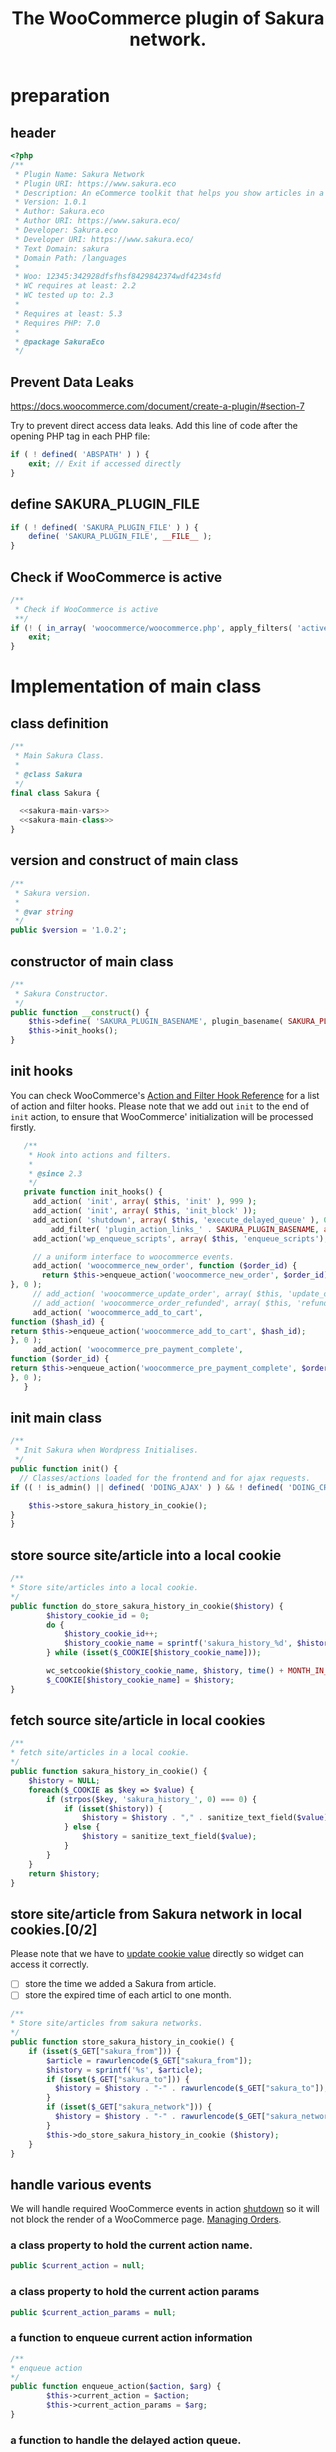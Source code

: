 # -*- Mode: POLY-ORG; encoding: utf-8; tab-width: 2;  -*- ---
#+Title: The WooCommerce plugin of Sakura network.
#+PROPERTY: header-args :results silent
#+OPTIONS: tex:t toc:2 \n:nil @:t ::t |:t ^:nil -:t f:t *:t <:t
#+PROPERTY: header-args :results silent :noweb yes :tangle ./src/sakura.php
#+STARTUP: latexpreview
#+STARTUP: noindent
#+STARTUP: inlineimages
#+PROPERTY: header-args
#+PROPERTY: literate-lang php
#+PROPERTY: literate-load yes
* Table of Contents                                            :TOC:noexport:
- [[#preparation][preparation]]
  - [[#header][header]]
  - [[#prevent-data-leaks][Prevent Data Leaks]]
  - [[#define-sakura_plugin_file][define SAKURA_PLUGIN_FILE]]
  - [[#check-if-woocommerce-is-active][Check if WooCommerce is active]]
- [[#implementation-of-main-class][Implementation of main class]]
  - [[#class-definition][class definition]]
  - [[#version-and-construct-of-main-class][version and construct of main class]]
  - [[#constructor-of-main-class][constructor of main class]]
  - [[#init-hooks][init hooks]]
  - [[#init-main-class][init main class]]
  - [[#store-source-sitearticle-into-a-local-cookie][store source site/article into a local cookie]]
  - [[#fetch-source-sitearticle-in-local-cookies][fetch source site/article in local cookies]]
  - [[#store-sitearticle-from-sakura-network-in-local-cookies02][store site/article from Sakura network in local cookies.]]
  - [[#handle-various-events][handle various events]]
    - [[#a-class-property-to-hold-the-current-action-name][a class property to hold the current action name.]]
    - [[#a-class-property-to-hold-the-current-action-params][a class property to hold the current action params]]
    - [[#a-function-to-enqueue-current-action-information][a function to enqueue current action information]]
    - [[#a-function-to-handle-the-delayed-action-queue][a function to handle the delayed action queue.]]
    - [[#new-order][new order]]
    - [[#add_to_cart][add_to_cart]]
    - [[#payment-complete][payment complete]]
  - [[#enqueue-js-files][enqueue js files]]
  - [[#show-action-links-on-the-plugin-screen][Show action links on the plugin screen]]
  - [[#define-constant-if-not-already-set][Define constant if not already set.]]
  - [[#singletone-of-main-class][singletone of Main class]]
- [[#load-the-instance-of-main-class][Load the instance of main class]]
- [[#a-widget-for-sakura-network][A Widget for Sakura network]]
  - [[#definition][definition]]
  - [[#construct][construct]]
  - [[#widget][widget]]
  - [[#form][form]]
  - [[#update][update]]
  - [[#load-widget][load widget]]
- [[#sakura-network-setttings-page][Sakura Network Setttings page]]
  - [[#a-class-for-this-page][a class for this page]]
  - [[#a-value-to-hold-the-options][a value to hold the options]]
  - [[#contruct-to-add-hooks][contruct to add hooks]]
  - [[#add-menu-for-setting-page][add menu for setting page]]
  - [[#add-setting-page][add setting page]]
  - [[#initialize-page][initialize page]]
  - [[#sanitize_callback][sanitize_callback]]
  - [[#section-info][section info]]
  - [[#callback-for-widget-key][callback for widget key]]
  - [[#create-setting-page-if-admin][create setting page if admin]]
  - [[#how-to-retrive-setting-value][how to retrive setting value]]
- [[#javascript-codes][Javascript codes]]
  - [[#resize-sakura-widgets-height-to-fit-with-content][resize sakura widget's height to fit with content]]
- [[#a-new-block-in-postpage-editor][A new block in post/page editor]]
  - [[#environment-setup][environment setup]]
  - [[#registers-all-block-assets][Registers all block assets]]
  - [[#render-callback-for-the-block][Render callback for the block]]
  - [[#scss-style-for-editor][scss style for editor]]
  - [[#scss-style-for-front][scss style for front]]
  - [[#javascript-for-the-block][Javascript for the block]]
    - [[#import-dependencies][import dependencies]]
    - [[#register-block][register block]]
- [[#plugin-for-sakura-development-environment][Plugin for Sakura development environment]]
  - [[#headers-for-this-plugin][headers for this plugin]]
  - [[#disable-rejecting-unsafe-urls-by-a-wordpress-filter][disable rejecting unsafe urls by a WordPress filter]]
  - [[#return-sakura-server-address-from-a-local-file][return Sakura server address from a local file.]]
  - [[#log-activities-from-our-plugin][log activities from our plugin]]
  - [[#write-email-messages-to-local-test-file][write email messages to local test file.]]
- [[#deploy-to-local-development-environment][Deploy to local development environment]]
  - [[#install-database][install database]]
  - [[#install-wordpress][install wordpress]]
  - [[#generate-certs][generate certs]]
  - [[#setup-nginx-for-shop1--shop2][setup nginx for shop1 & shop2]]
  - [[#install-plugin][install plugin]]
- [[#plugin-description][Plugin Description]]
  - [[#summary][Summary]]
  - [[#description][description]]
  - [[#installation][installation]]
  - [[#changelog][changelog]]
- [[#build][Build]]
  - [[#definition-1][definition]]
  - [[#initialization][initialization]]
  - [[#prepare-files][Prepare files]]
  - [[#generating-zip-file][Generating zip file]]
  - [[#move-zip-file-to-root-directory][move zip file to root directory]]
  - [[#execute][execute]]
  - [[#deploy-online][deploy online]]
- [[#upload-to-wordpressorg-svn-repository][Upload to WordPress.org svn repository]]
  - [[#references][References]]
- [[#references-1][References]]

* preparation
** header
#+BEGIN_SRC php
<?php
/**
 * Plugin Name: Sakura Network
 * Plugin URI: https://www.sakura.eco
 * Description: An eCommerce toolkit that helps you show articles in a Sakura network.
 * Version: 1.0.1
 * Author: Sakura.eco
 * Author URI: https://www.sakura.eco/
 * Developer: Sakura.eco
 * Developer URI: https://www.sakura.eco/
 * Text Domain: sakura
 * Domain Path: /languages
 *
 * Woo: 12345:342928dfsfhsf8429842374wdf4234sfd
 * WC requires at least: 2.2
 * WC tested up to: 2.3
 *
 * Requires at least: 5.3
 * Requires PHP: 7.0
 *
 * @package SakuraEco
 */
#+END_SRC
** Prevent Data Leaks
https://docs.woocommerce.com/document/create-a-plugin/#section-7

Try to prevent direct access data leaks. Add this line of code after the opening PHP tag in each PHP file:
#+BEGIN_SRC php
if ( ! defined( 'ABSPATH' ) ) {
    exit; // Exit if accessed directly
}
#+END_SRC
** define SAKURA_PLUGIN_FILE
#+BEGIN_SRC php
if ( ! defined( 'SAKURA_PLUGIN_FILE' ) ) {
	define( 'SAKURA_PLUGIN_FILE', __FILE__ );
}
#+END_SRC

** Check if WooCommerce is active
#+BEGIN_SRC php
/**
 * Check if WooCommerce is active
 **/
if (! ( in_array( 'woocommerce/woocommerce.php', apply_filters( 'active_plugins', get_option( 'active_plugins' ) ) ) )) {
    exit;
}
#+END_SRC
* Implementation of main class
:PROPERTIES:
:header-args: :noweb yes :tangle no :noweb-ref sakura-main-class
:END:
** class definition
#+BEGIN_SRC php :tangle ./src/sakura.php :noweb-ref ""
/**
 * Main Sakura Class.
 *
 * @class Sakura
 */
final class Sakura {

  <<sakura-main-vars>>
  <<sakura-main-class>>
}

#+END_SRC

** version and construct of main class
#+BEGIN_SRC php
	/**
	 * Sakura version.
	 *
	 * @var string
	 */
	public $version = '1.0.2';

#+END_SRC
** constructor of main class
#+BEGIN_SRC php
	/**
	 * Sakura Constructor.
	 */
	public function __construct() {
		$this->define( 'SAKURA_PLUGIN_BASENAME', plugin_basename( SAKURA_PLUGIN_FILE ) );
		$this->init_hooks();
	}

#+END_SRC
** init hooks
# In frontend, the action =woocommerce_before_main_content= will be used both in shop products list page and single product content page.
You can check WooCommerce's [[https://woocommerce.github.io/code-reference/hooks/hooks.html][Action and Filter Hook Reference]] for a list of action and filter hooks.
Please note that we add out =init= to the end of =init= action, to ensure that WooCommerce' initialization will be processed firstly.
#+BEGIN_SRC php
	/**
	 * Hook into actions and filters.
	 *
	 * @since 2.3
	 */
	private function init_hooks() {
      add_action( 'init', array( $this, 'init' ), 999 );
      add_action( 'init', array( $this, 'init_block' ));
      add_action( 'shutdown', array( $this, 'execute_delayed_queue' ), 0 );
		  add_filter( 'plugin_action_links_' . SAKURA_PLUGIN_BASENAME, array( $this, 'plugin_action_links' ) );
      add_action('wp_enqueue_scripts', array( $this, 'enqueue_scripts'), 0);

      // a uniform interface to woocommerce events.
      add_action( 'woocommerce_new_order', function ($order_id) {
        return $this->enqueue_action('woocommerce_new_order', $order_id);
 }, 0 );
      // add_action( 'woocommerce_update_order', array( $this, 'update_order' ), 0 );
      // add_action( 'woocommerce_order_refunded', array( $this, 'refund_order' ), 0 );
      add_action( 'woocommerce_add_to_cart',
 function ($hash_id) {
 return $this->enqueue_action('woocommerce_add_to_cart', $hash_id);
 }, 0 );
      add_action( 'woocommerce_pre_payment_complete',
 function ($order_id) {
 return $this->enqueue_action('woocommerce_pre_payment_complete', $order_id);
 }, 0 );
	}
#+END_SRC
** init main class
#+BEGIN_SRC php
	/**
	 * Init Sakura when Wordpress Initialises.
	 */
	public function init() {
      // Classes/actions loaded for the frontend and for ajax requests.
    if (( ! is_admin() || defined( 'DOING_AJAX' ) ) && ! defined( 'DOING_CRON' )) {

        $this->store_sakura_history_in_cookie();
    }
	}

#+END_SRC

** store source site/article into a local cookie
#+BEGIN_SRC php
    /**
    * Store site/articles into a local cookie.
    */
    public function do_store_sakura_history_in_cookie($history) {
            $history_cookie_id = 0;
            do {
                $history_cookie_id++;
                $history_cookie_name = sprintf('sakura_history_%d', $history_cookie_id);
            } while (isset($_COOKIE[$history_cookie_name]));

            wc_setcookie($history_cookie_name, $history, time() + MONTH_IN_SECONDS);
            $_COOKIE[$history_cookie_name] = $history;
    }
#+END_SRC
** fetch source site/article in local cookies
#+BEGIN_SRC php
    /**
    * fetch site/articles in a local cookie.
    */
    public function sakura_history_in_cookie() {
        $history = NULL;
        foreach($_COOKIE as $key => $value) {
            if (strpos($key, 'sakura_history_', 0) === 0) {
                if (isset($history)) {
                    $history = $history . "," . sanitize_text_field($value);
                } else {
                    $history = sanitize_text_field($value);
                }
            }
        }
        return $history;
    }
#+END_SRC

** store site/article from Sakura network in local cookies.[0/2]
Please note that we have to [[https://stackoverflow.com/a/3230167][update cookie value]] directly so widget can access it correctly.

- [ ] store the time we added a Sakura from article.
- [ ] store the expired time of each articl to one month.
#+BEGIN_SRC php
    /**
    * Store site/articles from sakura networks.
    */
    public function store_sakura_history_in_cookie() {
        if (isset($_GET["sakura_from"])) {
            $article = rawurlencode($_GET["sakura_from"]);
            $history = sprintf('%s', $article);
            if (isset($_GET["sakura_to"])) {
              $history = $history . "-" . rawurlencode($_GET["sakura_to"]);
            }
            if (isset($_GET["sakura_network"])) {
              $history = $history . "-" . rawurlencode($_GET["sakura_network"]);
            }
            $this->do_store_sakura_history_in_cookie ($history);
        }
    }
#+END_SRC

** handle various events
We will handle required WooCommerce events in action [[https://developer.wordpress.org/reference/hooks/shutdown/][shutdown]] so it will not block the render of a WooCommerce page.
[[https://docs.woocommerce.com/document/managing-orders/#section-21][Managing Orders]].
*** a class property to hold the current action name.
#+BEGIN_SRC php :noweb-ref sakura-main-vars
   public $current_action = null;
#+END_SRC
*** a class property to hold the current action params
#+BEGIN_SRC php :noweb-ref sakura-main-vars
   public $current_action_params = null;
#+END_SRC
*** a function to enqueue current action information
#+BEGIN_SRC php
    /**
    * enqueue action
    */
    public function enqueue_action($action, $arg) {
            $this->current_action = $action;
            $this->current_action_params = $arg;
    }
#+END_SRC
*** a function to handle the delayed action queue.
The idea is from the web hooks mechanism of WooCommerce.
#+BEGIN_SRC php
    /**
    * Process action
    */
    public function execute_delayed_queue() {
          switch ($this->current_action)
    {
                    case 'woocommerce_new_order':
        $this->new_order($this->current_action_params);
      break;
    case 'woocommerce_add_to_cart':
        $this->add_to_cart($this->current_action_params);
    break;
    case 'woocommerce_pre_payment_complete':
        $this->payment_complete = $this->current_action_params;
        break;
    }
                         }

#+END_SRC

*** new order
http://hookr.io/actions/woocommerce_new_order/
Please note that we use =SKU= as the unique id in the Sakura side.
#+BEGIN_SRC php
    /**
    * New order
    */
    public function new_order($order_id) {
        do_action('sakura_record_activity', sprintf('new order: #%d', $order_id));
        $history = $this->sakura_history_in_cookie();
        if (isset($history)) {
                $order = wc_get_order($order_id);
                $sakura_network_options = get_option('sakura_network_option'); // Array of All Options
                $sakura_widget_key = $sakura_network_options['sakura_widget_key']; // Sakura Widget key
                do_action('sakura_record_activity', sprintf('notify sakura for new order: #%d', $order_id));
                foreach ($order->get_items() as $item_id => $item) {
                    $product    = $item->get_product();
                    $payload = array(
                        'event' => 'purchase',
                        'product-id' => $item->get_variation_id() ? $item->get_variation_id() : $item->get_product_id(),
                        'sakura-widget-key' => $sakura_widget_key,
                        'sku' => $product->get_sku(),
                        'amount' => $item->get_quantity(),
                        'id' => $order_id,
                    );
                    $payload['history'] = $history;

                    $http_args = array(
                        'method'      => 'POST',
                        'timeout'     => MINUTE_IN_SECONDS,
                        'redirection' => 0,
                        'httpversion' => '1.0',
                        'blocking'    => true,
                        'user-agent'  => sprintf('WooCommerce Hookshot (WordPress/%s)', $GLOBALS['wp_version']),
                        'body'        => trim(wp_json_encode($payload)),
                        'headers'     => array(
                            'Content-Type' => 'application/json',
                        ),
                        'cookies'     => array(),
                    );
                    // Add custom headers.
                    $http_args['headers']['X-WC-Webhook-Source']      = home_url('/'); // Since 2.6.0.

                    $sakura_server = apply_filters('sakura_update_server_address', 'https://www.sakura.eco');
                    $response = wp_safe_remote_request(sprintf('%s/api/widget/event', $sakura_server), $http_args);
                    do_action('sakura_record_activity', $response);
                };
            }
    }
#+END_SRC
*** add_to_cart
#+BEGIN_SRC php
    /**
    * add to cart
    */
    public function add_to_cart($arg ) {
        do_action('sakura_record_activity', sprintf('notify sakura for add to cart: #%s', $arg));
    }
#+END_SRC
*** payment complete
#+BEGIN_SRC php
    /**
    * payment complete
    */
        public function payment_complete($order_id)
        {
            do_action('sakura_record_activity', sprintf('notify sakura for payment complete: #%d', $order_id));
        }

#+END_SRC

** enqueue js files
Please note that we put =sakura.js= to end of the body, so it can apply resizer to iframes in the body.
#+BEGIN_SRC php
    /**
    * enqueue js files.
    */
    public function enqueue_scripts() {
        wp_enqueue_script( 'iframeResizer', plugins_url( '/js/iframeResizer.min.js', __FILE__ ));
        wp_enqueue_script( 'sakura', plugins_url( '/js/sakura.js', __FILE__), array(), false, true);
    }
#+END_SRC

** Show action links on the plugin screen
#+BEGIN_SRC php
	/**
	 * Show action links on the plugin screen.
	 *
	 * @param mixed $links Plugin Action links.
	 *
	 * @return array
	 */
	public static function plugin_action_links( $links ) {
		$action_links = array(
			'settings' => '<a href="' . admin_url( 'admin.php?page=sakura-network' ) . '" aria-label="' . esc_attr__( 'View Sakura network settings', 'sakura' ) . '">' . esc_html__( 'Settings', 'sakura' ) . '</a>',
		);

		return array_merge( $action_links, $links );
	}

#+END_SRC

** Define constant if not already set.
#+BEGIN_SRC php
	/**
	 * Define constant if not already set.
	 *
	 * @param string      $name  Constant name.
	 * @param string|bool $value Constant value.
	 */
	private function define( $name, $value ) {
		if ( ! defined( $name ) ) {
			define( $name, $value );
		}
	}

#+END_SRC

** singletone of Main class
#+BEGIN_SRC php :tangle no

	/**
	 * The single instance of the class.
	 *
	 * @var Sakura
	 * @since 1.0
	 */
	protected static $_instance = null;

	/**
	 * Main Sakura Instance.
	 *
	 * Ensures only one instance of Sakura is loaded or can be loaded.
	 *
	 * @since 2.1
	 * @static
	 * @see SC()
	 * @return Sakura - Main instance.
	 */
	public static function instance() {
		if ( is_null( self::$_instance ) ) {
			self::$_instance = new self();
		}
		return self::$_instance;
	}

#+END_SRC

# ** initialization
# We can run our initialization codes in action [[https://github.com/woocommerce/woocommerce/blob/4.9.2/includes/class-woocommerce.php#L592][woocommerce_init]], which will be called after plugins loaded.

* Load the instance of main class
#+BEGIN_SRC php
/**
 * Returns the main instance of SC.
 *
 * @since  1.0
 * @return Sakura
 */
function SC() { // phpcs:ignore WordPress.NamingConventions.ValidFunctionName.FunctionNameInvalid
	return Sakura::instance();
}
// Global for backwards compatibility.
$GLOBALS['sakura'] = SC();
#+END_SRC
* A Widget for Sakura network
:PROPERTIES:
:header-args: :noweb yes :tangle no :noweb-ref sakura-widget
:END:
[[https://www.wpbeginner.com/wp-tutorials/how-to-create-a-custom-wordpress-widget/][How to Create a Custom WordPress Widget]]
** definition
#+BEGIN_SRC php :tangle ./src/sakura.php :noweb-ref ""
class Sakura_widget extends WP_Widget {
  <<sakura-widget>>
  // Class sakura_widget ends here
}
#+END_SRC
** construct
This is the part where we create the widget ID, title, and description.
#+BEGIN_SRC php
// Creating the widget
function __construct() {
    parent::__construct(

        // Base ID of your widget
        'Sakura_widget',

        // Widget name will appear in UI
        __('Sakura Network', 'sakura_widget_domain'),

        // Widget description
        array( 'description' => __('A widget for your Sakura network', 'sakura_widget_domain' ), )
    );
  }
#+END_SRC
** widget
This is where we define the output generated by the widget.

We put the source articles in the local cookie to the URL when request widget from Sakura.eco.
It is an easy solution for now, and we can update it later if the URL size is too large.
#+BEGIN_SRC php
// Creating widget front-end
public function widget( $args, $instance ) {
    $query_args = array();

    if ( isset( $instance[ 'template' ] ) ) {

        $template = $instance['template'];
    } else {
        $template = 'Default';
    }
    $query_args['template'] = $template;

    $sakura_network_options = get_option( 'sakura_network_option' ); // Array of All Options
    $sakura_widget_key = $sakura_network_options['sakura_widget_key']; // Sakura Widget key

    $sakura_server = apply_filters('sakura_update_server_address', 'https://www.sakura.eco');
    $url = $sakura_server . '/widget/' . $sakura_widget_key;

    $history = SC()->sakura_history_in_cookie();
    if (isset($history)) {
        $query_args['history'] = $history;
    }
    $product = wc_get_product();
    if ($product) {
        $query_args['id'] = $product->get_id();
        $query_args['sku'] = $product->get_sku();
    }
    if (sizeof($query_args) > 0) {
        $url = $url . '?' . http_build_query($query_args);
    }

    // before and after widget arguments are defined by themes
    echo $args['before_widget'];
    // if ( ! empty( $title ) )
    //     echo $args['before_title'] . $title . $args['after_title'];

    // This is where you run the code and display the output
    ?>
    <iframe class="sakura" style="width: 100%; height: 433px; border: 0" src="<?php echo $url; ?>" title="Sakura Transparency Widget"></iframe>
<?php
    echo $args['after_widget'];
}

#+END_SRC
** form
This part of the code is where we create the form with widget options for backend.

We can setup widget URL by wordpress's [[https://developer.wordpress.org/reference/functions/site_url/][site url]] automatically later.

The idea of select box is from [[https://wp-dreams.com/articles/2014/03/wordpress-widget-select-box/][WordPress – Widget select box]].
#+BEGIN_SRC php
// Widget Backend
    public function form( $instance ) {
        if ( isset( $instance[ 'template' ] ) ) {
            $template = $instance['template'];
        } else {
            $template = 'Default';
        }
        $sakura_network_options = get_option('sakura_network_option'); // array of all options
        $sakura_widget_key = $sakura_network_options['sakura_widget_key']; // sakura widget key
        if ( !isset ($sakura_widget_key)) {
            ?>
            <p>
            please setup widget key via <a href="/wp-admin/admin.php?page=sakura-network">sakura network menu</a>.
            </p>
            <?php
        }

        ?>
        <p>
        <label for="<?php echo $this->get_field_id('text'); ?>">Template:
        <select class='widefat' id="<?php echo $this->get_field_id('template'); ?>"
                name="<?php echo $this->get_field_name('template'); ?>" type="text">
          <option value='Default'<?php echo ($template=='Default')?'selected':''; ?>>
            Default
          </option>
          <option value='Confettibird'<?php echo ($template=='Confettibird')?'selected':''; ?>>
            Confettibird
          </option>
        </select>
      </label>
        </p>
<?php

        // widget admin form
    }
#+END_SRC
** update
This is the part where we save widget options in the database.
#+BEGIN_SRC php
// Updating widget replacing old instances with new
    public function update( $new_instance, $old_instance ) {
        $instance = array();
        $instance['template'] = ( ! empty( $new_instance['template'] ) ) ? strip_tags( $new_instance['template'] ) : '';
        return $instance;
    }

#+END_SRC
** load widget
#+BEGIN_SRC php :tangle ./src/sakura.php :noweb-ref ""
// Register and load the widget
function sakura_load_widget() {
    register_widget( 'Sakura_widget' );
}
add_action( 'widgets_init', 'sakura_load_widget' );
#+END_SRC
* Sakura Network Setttings page
:PROPERTIES:
:header-args: :noweb yes :noweb-ref sakura-network-functions :tangle no
:END:
We need an admin page to set up company id and widget key in wordpress.
It will show in WordPress dashboard page.
** a class for this page
Generated by the WordPress Option Page generator at http://jeremyhixon.com/wp-tools/option-page/
#+BEGIN_SRC php :tangle ./src/sakura.php :noweb-ref ""
class SakuraNetwork {
  <<sakura-network-vars>>
  <<sakura-network-functions>>
}
#+END_SRC
** a value to hold the options
#+BEGIN_SRC php :noweb-ref sakura-network-vars
	private $sakura_network_options;
#+END_SRC
** contruct to add hooks
#+BEGIN_SRC php
	public function __construct() {
		add_action( 'admin_menu', array( $this, 'sakura_network_add_plugin_page' ) );
		add_action( 'admin_init', array( $this, 'sakura_network_page_init' ) );
	}
#+END_SRC
** add menu for setting page
#+BEGIN_SRC php
	public function sakura_network_add_plugin_page() {
		add_menu_page(
			'Sakura Network', // page_title
			'Sakura Network', // menu_title
			'manage_options', // capability
			'sakura-network', // menu_slug
			array( $this, 'sakura_network_create_admin_page' ), // function
			'dashicons-admin-settings', // icon_url
			2 // position
		);
	}
#+END_SRC
** add setting page
#+BEGIN_SRC php
	public function sakura_network_create_admin_page() {
		$this->sakura_network_options = get_option( 'sakura_network_option' ); ?>

		<div class="wrap">
			<h2>Sakura Network</h2>
			<p>Sakura Network Options</p>
			<?php settings_errors(); ?>

			<form method="post" action="options.php">
				<?php
					settings_fields( 'sakura_network_option_group' );
					do_settings_sections( 'sakura-network-admin' );
					submit_button();
				?>
			</form>
		</div>
	<?php }
#+END_SRC
** initialize page
#+BEGIN_SRC php
	public function sakura_network_page_init() {
		register_setting(
			'sakura_network_option_group', // option_group
			'sakura_network_option', // option_name
			array( $this, 'sakura_network_sanitize' ) // sanitize_callback
		);

		add_settings_section(
			'sakura_network_setting_section', // id
			'Settings', // title
			array( $this, 'sakura_network_section_info' ), // callback
			'sakura-network-admin' // page
		);

		add_settings_field(
			'sakura_widget_key', // id
			'Sakura Widget key', // title
			array( $this, 'sakura_widget_key_callback' ), // callback
			'sakura-network-admin', // page
			'sakura_network_setting_section' // section
		);
	}
#+END_SRC
** sanitize_callback
#+BEGIN_SRC php
	public function sakura_network_sanitize($input) {
		$sanitary_values = array();
		if ( isset( $input['sakura_company_id'] ) ) {
			$sanitary_values['sakura_company_id'] = sanitize_text_field( $input['sakura_company_id'] );
		}

		if ( isset( $input['sakura_widget_key'] ) ) {
			$sanitary_values['sakura_widget_key'] = sanitize_text_field( $input['sakura_widget_key'] );
		}

		return $sanitary_values;
	}
#+END_SRC
** section info
#+BEGIN_SRC php
	public function sakura_network_section_info() {

	}
#+END_SRC
** callback for widget key
#+BEGIN_SRC php
	public function sakura_widget_key_callback() {
		printf(
			'<input class="regular-text" type="text" name="sakura_network_option[sakura_widget_key]" id="sakura_widget_key" value="%s">',
			isset( $this->sakura_network_options['sakura_widget_key'] ) ? esc_attr( $this->sakura_network_options['sakura_widget_key']) : ''
		);
	}

#+END_SRC
** create setting page if admin
#+BEGIN_SRC php :tangle ./src/sakura.php :noweb-ref ""
if ( is_admin() )
	$sakura_network = new SakuraNetwork();
#+END_SRC
** how to retrive setting value
#+BEGIN_SRC php :tangle no :noweb-ref ""
/*
 * Retrieve this value with:
 * $sakura_network_options = get_option( 'sakura_network_option' ); // Array of All Options
 * $sakura_widget_key = $sakura_network_options['sakura_widget_key']; // Sakura Widget key
 */
#+END_SRC

* Javascript codes
:PROPERTIES:
:header-args: :results silent :noweb yes :tangle ./src/js/sakura.js
:END:
** resize sakura widget's height to fit with content
#+BEGIN_SRC js
iFrameResize({
    log                     : false,                  // Disable console logging
    // maxHeight: 400,
		checkOrigin: false, // ["https://www.sakura.eco"],
    onResized         : function(messageData){ // Callback fn when resize is received
	// console.log(
	//     '<b>Frame ID:</b> '    + messageData.iframe.id +
	//     ' <b>Height:</b> '     + messageData.height +
	//     ' <b>Width:</b> '      + messageData.width +
	//     ' <b>Event type:</b> ' + messageData.type
	// );
    },
    onMessage         : function(messageData){ // Callback fn when message is received
	// console.log(
	//     '<b>Frame ID:</b> '    + messageData.iframe.id +
	//     ' <b>Message:</b> '    + messageData.message
	// );
	// alert(messageData.message);
    },
    onClosed         : function(id){ // Callback fn when iFrame is closed
	// console.log(
	//     '<b>IFrame (</b>'    + id +
	//     '<b>) removed from page.</b>'
	// );
    }
}, '.sakura');
#+END_SRC

* A new block in post/page editor
We initialize the block related codes via [[https://www.npmjs.com/package/@wordpress/create-block][@wordpress/create-block]] with some modification.
Please reference [[https://developer.wordpress.org/block-editor/handbook/tutorials/create-block/][block editor]] for a tutorial.
** environment setup
#+BEGIN_SRC sh :tangle no
yarn install
yarn build # or 'yarn dev' for development build.
#+END_SRC
** Registers all block assets
[[https://developer.wordpress.org/block-editor/tutorials/block-tutorial/applying-styles-with-stylesheets/][Applying Styles From a Stylesheet]]
#+BEGIN_SRC php :noweb yes :tangle no :noweb-ref sakura-main-class
    /**
    * Registers all block assets so that they can be enqueued through the block editor
    * in the corresponding context.
    */
    public function init_block() {
        $dir = plugin_dir_path( SAKURA_PLUGIN_FILE );

        $script_asset_path = "$dir/build/index.asset.php";
        $index_js     = 'build/index.js';
        $script_asset = require( $script_asset_path );
        wp_register_script(
            'sakura-network-block-editor',
            plugins_url( $index_js, SAKURA_PLUGIN_FILE),
            $script_asset['dependencies'],
            $script_asset['version']
        );
        wp_set_script_translations( 'sakura-network-block-editor', 'sakura-network' );

        $editor_css = 'build/index.css';
        wp_register_style(
            'sakura-network-block-editor',
            plugins_url( $editor_css, __FILE__ ),
            array(),
            filemtime( "$dir/$editor_css" )
        );

        $style_css = 'build/style-index.css';
        wp_register_style(
            'sakura-network-block',
            plugins_url( $style_css, __FILE__ ),
            array(),
            filemtime( "$dir/$style_css" )
        );

        register_block_type(
            'sakura-network/sakura-network',
            array(
                'render_callback' => array( $this, 'block_render_callback' ),
                'editor_script' => 'sakura-network-block-editor',
                'attributes'      => [
                    'template' => [
                    'default' => 'Default',
                    'type'    => 'string'
                ]],
                'editor_style'  => 'sakura-network-block-editor',
                'style'         => 'sakura-network-block'
            )
        );
    }
#+END_SRC
** Render callback for the block
- [[https://github.com/WordPress/gutenberg/blob/master/docs/designers-developers/developers/tutorials/block-tutorial/creating-dynamic-blocks.md][Creating dynamic blocks]]
- [[https://gist.github.com/Shelob9/144055408101e2fdfc4bf34adc85dd04][server side block]]
#+BEGIN_SRC php :noweb yes :tangle no :noweb-ref sakura-main-class
    /**
    * The render callback for block Sakura network.
    */
    public function block_render_callback($attributes, $content) {
        $template = $attributes['template'];
        do_action('sakura_record_activity', sprintf('block_render_callback, template:%s', $template));
        do_action('sakura_record_activity', sprintf('block_render_callback, content:%s', $content));
        $query_args = array();

        $query_args['template'] = $template;

        $sakura_network_options = get_option( 'sakura_network_option' ); // Array of All Options
        $sakura_widget_key = $sakura_network_options['sakura_widget_key']; // Sakura Widget key

        $sakura_server = apply_filters('sakura_update_server_address', 'https://www.sakura.eco');
        $url = $sakura_server . '/widget/' . $sakura_widget_key;

        $history = SC()->sakura_history_in_cookie();
        if (isset($history)) {
            $query_args['history'] = $history;
        }
        $product = wc_get_product();
        if ($product) {
            $query_args['id'] = $product->get_id();
            $query_args['sku'] = $product->get_sku();
        }
        if (sizeof($query_args) > 0) {
            $url = $url . '?' . http_build_query($query_args);
        }

        return '<iframe class="sakura" style="width: 100%; height: 433px; border: 0" src="'
                . $url . '" title="Sakura Transparency Widget"></iframe>';
    }
#+END_SRC

** scss style for editor
:PROPERTIES:
:literate-lang: scss
:header-args: :tangle ./src/editor.scss
:END:
#+BEGIN_SRC scss
.wp-block-create-block-sakura-network {
	border: 1px dotted #f00;
}

#+END_SRC
** scss style for front
:PROPERTIES:
:literate-lang: scss
:header-args: :tangle ./src/style.scss
:END:
#+BEGIN_SRC php
.wp-block-create-block-sakura-network {
	background-color: var(--wp-admin-theme-color);
	color: #fff;
	padding: 2px;
}
#+END_SRC
** Javascript for the block
:PROPERTIES:
:literate-lang: js
:header-args: :tangle ./src/index.js
:END:
*** import dependencies
#+BEGIN_SRC js
/**
 * Registers a new block provided a unique name and an object defining its behavior.
 *
 * @see https://developer.wordpress.org/block-editor/developers/block-api/#registering-a-block
 */
import { registerBlockType } from '@wordpress/blocks';

import { SelectControl } from '@wordpress/components';

/**
 * Retrieves the translation of text.
 *
 * @see https://developer.wordpress.org/block-editor/packages/packages-i18n/
 */
import { __ } from '@wordpress/i18n';

/**
 * Lets webpack process CSS, SASS or SCSS files referenced in JavaScript files.
 * All files containing `style` keyword are bundled together. The code used
 * gets applied both to the front of your site and to the editor.
 *
 * @see https://www.npmjs.com/package/@wordpress/scripts#using-css
 */
import './style.scss';
import './editor.scss';

/**
 * React hook that is used to mark the block wrapper element.
 * It provides all the necessary props like the class name.
 *
 * @see https://developer.wordpress.org/block-editor/packages/packages-block-editor/#useBlockProps
 */
import { useBlockProps } from '@wordpress/block-editor';

#+END_SRC
*** register block
- [[https://github.com/WordPress/gutenberg/issues/15545#issuecomment-491111639][how to get value of a select control]]
#+BEGIN_SRC js
/**
 * Every block starts by registering a new block type definition.
 *
 * @see https://developer.wordpress.org/block-editor/developers/block-api/#registering-a-block
 */
registerBlockType( 'sakura-network/sakura-network', {
		/**
		 * @see https://make.wordpress.org/core/2020/11/18/block-api-version-2/
		 */
		apiVersion: 2,

		/**
		 * This is the display title for your block, which can be translated with `i18n` functions.
		 * The block inserter will show this name.
		 */
		title: __( 'Sakura Network', 'sakura-network' ),

		/**
		 * This is a short description for your block, can be translated with `i18n` functions.
		 * It will be shown in the Block Tab in the Settings Sidebar.
		 */
		description: __(
				'Insert Sakura Network into your post or page.',
				'sakura-network'
		),

		/**
		 * Blocks are grouped into categories to help users browse and discover them.
		 * The categories provided by core are `text`, `media`, `design`, `widgets`, and `embed`.
		 */
		category: 'widgets',

		/**
		 * An icon property should be specified to make it easier to identify a block.
		 * These can be any of WordPress’ Dashicons, or a custom svg element.
		 */
		icon: 'networking',

		/**
		 * Optional block extended support features.
		 */
		// supports: {
		// 		// Removes support for an HTML mode.
		// 		html: false,
		// },
		attributes: {
				template: {
						type: 'string',
						default: 'Default',
				},
		},
		edit: function( props ) {
				// return "<div>Sakrua Network</div>";
				return		<SelectControl
				label={ __( 'Select widget template:' ) }
				value={ props.attributes.template }
				onChange={( template ) => { props.setAttributes ({template: template })}}
				options={ [
						// { value: null, label: 'Select a User', disabled: true },
						{ value: 'Default', label: 'Default' },
						{ value: 'Confettibird', label: 'Confettibird' },
				] }
/>
    },

		save: function ( props ) {
	return null;
}
} );
#+END_SRC

* Plugin for Sakura development environment
:PROPERTIES:
:header-args: :tangle ./sakura_dev.php
:END:
In development environment, we need some additional setup, this is done by an additional WordPress plugin,
which added some filters to change the behavior of the official Sakura plugin.
It should not be included in official environment.
** headers for this plugin
#+BEGIN_SRC php
<?php
/**
 * @package The development plugin for Sakura Network.
 * @version 1.0.1
 */
/*
Plugin Name: Sakura network internal development
Plugin URI: https://www.sakura.eco/
Description: This is just a plugin for development use only, to make us local development easy.
Author: Sakura.eco
Version: 1.0.1
Author URI: https://www.sakura.eco/
*/
#+END_SRC

** disable rejecting unsafe urls by a WordPress filter
This idea comes from [[https://dev.to/manuelmolina97/handling-multiple-environments-in-raw-php-3788][this link]] and [[https://wordpress.org/support/topic/wp-http-error-curl-error-60-ssl-certificate-problem-self-signed-certificate/][here]].
As our local development use a http request or a self signed https cert, we have to disable the rejecting of unsafe urls.
Otherwise =wp_safe_remote_request= will fail.
#+BEGIN_SRC php
    add_filter( 'http_request_args', function ( $args ) {

        $args['reject_unsafe_urls'] = false;
        $args['sslverify'] = false;

        return $args;
    }, 999 );
#+END_SRC
** return Sakura server address from a local file.
It is very convenient for our development and test environment before release to product environment.
#+BEGIN_SRC php
// Ensure get_home_path() is declared.
require_once ABSPATH . 'wp-admin/includes/file.php';

function read_sakura_server_for_dev ($arg) {
  return trim(file_get_contents( get_home_path() . 'sakura_address.txt'));
}
add_filter( 'sakura_update_server_address', 'read_sakura_server_for_dev', 999 );
#+END_SRC
** log activities from our plugin
We can also take use of [[https://querymonitor.com/docs/logging-variables/][Query Monitor]] to log messages.
#+BEGIN_SRC php
function log_sakura_plugin_activity ($message) {
    do_action( 'qm/notice', $message );
    if (is_string($message)) {
        error_log($message);
    } else if ($message instanceof WP_Error) {
        error_log(sprintf('WP_Error:#%s', json_encode($message->get_error_messages())));
    } else {
        error_log(json_encode($message));
    }
}
add_action( 'sakura_record_activity', 'log_sakura_plugin_activity');
#+END_SRC
** write email messages to local test file.
We need to add our widget to the email receipt.
In a local test, we will write the email content to a local file to review it easily without a real mail delivery.
#+BEGIN_SRC php
function log_sakura_receipt ($message) {
    file_put_contents(get_home_path() . 'wc-mail.html', $message);
    return $message;
}
add_filter( 'woocommerce_mail_content', 'log_sakura_receipt', 999 );
#+END_SRC

* Deploy to local development environment
:PROPERTIES:
:header-args: :tangle no
:END:
** install database
#+BEGIN_SRC sh
docker run -e MYSQL_ROOT_PASSWORD=shop1_WS -e MYSQL_DATABASE=wordpress --name shop1db -v "$PWD/database":/var/lib/mysql -d mariadb:latest
docker run -e MYSQL_ROOT_PASSWORD=shop2_WS -e MYSQL_DATABASE=wordpress --name shop2db -v "$PWD/database":/var/lib/mysql -d mariadb:latest
#+END_SRC
** install wordpress
#+BEGIN_SRC php
mkdir -p /data/sakura/shops/shop1
cd /data/sakura/shops/shop1
docker run -e WORDPRESS_DB_PASSWORD=shop1_WS --name shop1 --link shop1db:mysql -p 127.0.0.1:6100:80 -v "$PWD/html":/var/www/html -d wordpress
mkdir -p /data/sakura/shops/shop2
cd /data/sakura/shops/shop2
docker run -e WORDPRESS_DB_PASSWORD=shop2_WS --name shop2 --link shop2db:mysql -p 127.0.0.1:6200:80 -v "$PWD/html":/var/www/html -d wordpress
#+END_SRC

** generate certs
Write a config file for cert
#+BEGIN_SRC conf
[req]
distinguished_name = req_distinguished_name
x509_extensions = v3_req
prompt = no
[req_distinguished_name]
C = CN
ST = ZJ
L = HZ
O = Sakura
OU = Sakura
CN = Sakura
[v3_req]
keyUsage = keyEncipherment, dataEncipherment
extendedKeyUsage = serverAuth
subjectAltName = @alt_names
[alt_names]
DNS.1 = shop1.localhost
DNS.2 = shop2.localhost
#+END_SRC
Then run the following command:
#+BEGIN_SRC sh
openssl req -x509 -nodes -days 1024 -newkey rsa:2048 -keyout localhost.key -out localhost.crt -config ssl.conf -extensions 'v3_req'
certutil -d sql:$HOME/.pki/nssdb -A -t "CT,c,c" -n "localhost" -i localhost.crt
#+END_SRC

** setup nginx for shop1 & shop2
For example
#+BEGIN_SRC conf
upstream shop1_localhost_server {
    server 127.0.0.1:6100;
}

server {
	listen 443 ssl;
        server_name shop1.localhost;
	ssl_certificate /data/sakura/shops/shop1/local_ssl/localhost.crt;
        ssl_certificate_key /data/sakura/shops/shop1/local_ssl/localhost.key;
        ssl_protocols TLSv1.2 TLSv1.1 TLSv1;
    location / {
      access_log /data/sakura/shops/shop1/html/access.log;
      error_log /data/sakura/shops/shop1/html/error.log;
      proxy_pass http://shop1_localhost_server;
      proxy_set_header X-Real-IP $remote_addr;
      proxy_set_header Host $host;
      proxy_set_header X-Forwarded-For $proxy_add_x_forwarded_for;
    }
    error_page 404 /404.html;
        location = /40x.html {
    }

    error_page 500 502 503 504 /50x.html;
        location = /50x.html {
    }
}
server {
    listen 80;
    server_name shop1.localhost;
    location / {
      access_log /data/sakura/shops/shop1/html/access.log;
      error_log /data/sakura/shops/shop1/html/error.log;
      proxy_pass http://shop1_localhost_server;
      proxy_set_header X-Real-IP $remote_addr;
      proxy_set_header Host $host;
      proxy_set_header X-Forwarded-For $proxy_add_x_forwarded_for;
    }
}


#+END_SRC

** install plugin
You can copy it to local WordPress plugin directory.

For example:
#+BEGIN_SRC sh
for shop in shop1 shop2
do
		wp=/data/sakura/shops/$shop/html/wp-content/plugins
		echo setup sakura in $wp
		sudo mkdir -p $wp/sakura
		sudo mkdir -p $wp/sakura_dev
    echo 'https://sakura.localhost' | sudo tee $wp/../../sakura_address.txt
		echo cp to $wp/sakura_dev/
		sudo cp sakura_dev.php $wp/sakura_dev/
		sudo cp -fr src/* $wp/sakura/
done
#+END_SRC
=sakura.localhost= will point to localhost and has trusted self signed certs.

Then you can active them in your WordPress admin page.

* Plugin Description
:PROPERTIES:
:header-args: :tangle ./src/readme.txt
:END:
** Summary
#+BEGIN_SRC php
=== Sakura Network ===
Contributors: sakura.eco
Tags: e-commerce, sales, sell, woo, shop, woo commerce
Requires at least: 5.4
Tested up to: 5.6
Requires PHP: 7.0
Stable tag: 1.0.1
License: GPLv3
License URI: https://www.gnu.org/licenses/gpl-3.0.html

Sakura networks for Woocommerce sites

#+END_SRC
** description
#+BEGIN_SRC php
== Description ==

- **Register** to become a member or create your own network in [Sakura.eco](https://www.sakura.eco).
- **Install** the Sakura networks plugin and add the discovery on your website

This is one of our networks discovery in [Sakura.eco](https://www.sakura.eco).

They share their traffic within their network in this discovery.

You can discover networks in [Sakura.eco](https://www.sakura.eco) and request to become a member.

Dashboard with statistics making it easy to track traffic and orders deriving from participating in Networks.

You decide which products you want to publish in the discovery and you can track their views and orders from network.

[Sakura.eco](https://www.sakura.eco) has their own marketplace, where all our members can be available, it is optional to join our main Sakura network.
#+END_SRC
** installation
#+BEGIN_SRC php
== Installation ==

= Minimum Requirements =

,* PHP 7.2 or greater is recommended
,* MySQL 5.6 or greater is recommended

= Automatic installation =

Automatic installation is the easiest option -- WordPress will handles the file transfer, and you won’t need to leave your web browser. To do an automatic install of Sakura network, log in to your WordPress dashboard, navigate to the Plugins menu, and click “Add New.”

In the search field type “Sakura,” then click “Search Plugins.” Once you’ve found us,  you can view details about it such as the point release, rating, and description. Most importantly of course, you can install it by! Click “Install Now,” and WordPress will take it from there.

= Manual installation =

Manual installation method requires downloading the Sakura network plugin and uploading it to your web server via your favorite FTP application. The WordPress codex contains [instructions on how to do this here](https://wordpress.org/support/article/managing-plugins/#manual-plugin-installation).

= Updating =

Automatic updates should work smoothly, but we still recommend you back up your site.

If you encounter issues with the shop/category pages after an update, flush the permalinks by going to WordPress > Settings > Permalinks and hitting “Save.” That should return things to normal.


#+END_SRC
** changelog
#+BEGIN_SRC txt
== Changelog ==

= 1.0.1 - 2021-03-12 =

**Sakura network**

,* Insert Sakura network in an individual post or page as a block.

= 1.0.0 - 2021-02-26 =

**Sakura network**

,* The first official release.
#+END_SRC
* Build
:PROPERTIES:
:literate-lang: sh
:header-args: :noweb yes :tangle no :noweb-ref build-zip
:END:
** definition
#+BEGIN_SRC sh

PLUGIN_SLUG="sakura"
PROJECT_PATH=$(pwd)
BUILD_PATH="${PROJECT_PATH}/build"
DEST_PATH="$BUILD_PATH/$PLUGIN_SLUG"

#+END_SRC
** initialization
#+BEGIN_SRC sh
echo "Generating build directory..."
rm -rf "$BUILD_PATH"
mkdir -p "$DEST_PATH"

#+END_SRC
** Prepare files
#+BEGIN_SRC sh
yarn install
yarn build
rsync -rc "$PROJECT_PATH/src/" "$DEST_PATH/" --delete --delete-excluded
#+END_SRC

** Generating zip file
#+BEGIN_SRC sh
echo "Generating zip file..."
cd "$BUILD_PATH" || exit
zip -q -r "${PLUGIN_SLUG}.zip" "$PLUGIN_SLUG/"

#+END_SRC
** move zip file to root directory
#+BEGIN_SRC sh
cd "$PROJECT_PATH" || exit
mv "$BUILD_PATH/${PLUGIN_SLUG}.zip" "$PROJECT_PATH"
echo "${PLUGIN_SLUG}.zip file generated!"

echo "Build done!"

#+END_SRC
** execute
#+BEGIN_SRC sh :tangle ./build-zip.sh :noweb yes :noweb-ref "" :shebang #!/bin/sh
<<build-zip>>
#+END_SRC

#+RESULTS:
| Generating | build | directory... |
| Generating | zip   | file...      |
| sakura.zip | file  | generated!   |
| Build      | done! |              |

** deploy online
#+BEGIN_SRC sh
# ssh petter mkdir -p /srv/public/download/wordpress/
scp sakura.zip petter:/srv/public/download/wordpress/
#+END_SRC

#+RESULTS:

* Upload to WordPress.org svn repository
** References
- [[https://plugins.svn.wordpress.org/sakura-network][SVN URL]]
- [[https://developer.wordpress.org/plugins/wordpress-org/how-to-use-subversion/][Using Subversion with the WordPress Plugin Directory]]
- [[https://developer.wordpress.org/plugins/wordpress-org/plugin-developer-faq/][FAQ]]
- [[https://wordpress.org/plugins/developers/#readme][WordPress Plugin Directory readme.txt standard:]]
- [[https://wordpress.org/plugins/developers/readme-validator/][A readme.txt validator]]
* References
- Wordpress document: [[https://developer.wordpress.org/plugins/][Plugin Handbook]]
- WooCommerce document: [[https://docs.woocommerce.com/document/create-a-plugin/][create a plugin]]
- The target php file: [[file:src/sakura.php]]
- [[https://wordpress.org/plugins/debug-bar-console/][Wordpress plugin: debug bar console]]
- [[https://developer.wordpress.org/block-editor/reference-guides/block-api/block-attributes/][Block Attributes]]
